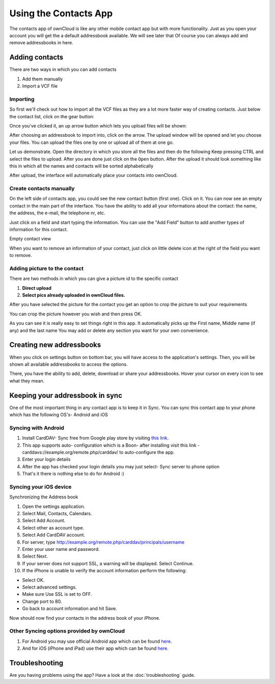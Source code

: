Using the Contacts App
======================

The contacts app of ownCloud is like any other mobile contact app but with more
functionality.  Just as you open your account you will get the a default
addressbook available.
We will see later that Of course you can always add and remove addressbooks in
here.

Adding contacts
---------------
There are two ways in which you can add contacts

1. Add them manually
2. Import a VCF file

Importing
~~~~~~~~~

So first we'll check out how to import all the VCF files as they are a lot
more faster way of creating contacts.
Just below the contact list, click on the gear button:

.. image:: ../images/contact_bottombar.png

   Contact settings icon

Once you've clicked it, an up arrow button which lets you upload files will be shown:

.. image:: ../images/contact_uploadbutton.png

   Contact file upload icon

After choosing an addressbook to import into, click on the arrow. The upload
window will be opened and let you choose your files.  You can upload the files
one by one or upload all of them at one go.

Let us demonstrate.
Open the directory in which you store all the files and then do the following
Keep pressing CTRL and select the files to upload.
After you are done just click on the ``Open`` button.
After the upload it should look something like this in which all the names and
contacts will be sorted alphabetically

.. image:: ../images/contact_vcfpick.jpg

   Picking VCF files

After upload, the interface will automatically place your contacts into ownCloud.


Create contacts manually
~~~~~~~~~~~~~~~~~~~~~~~~

On the left side of contacts app, you could see the new contact button (first one).
Click on it. You can now see an empty contact in the main part of the interface.
You have the ability to add all your informations about the contact:
the name, the address, the e-mail, the telephone nr, etc.

Just click on a field and start typing the information.
You can use the "Add Field" button to add another types of information for this contact.

.. image:: ../images/contact_emptycontact.png

Empty contact view

When you want to remove an information of your contact, just click on little delete icon
at the right of the field you want to remove.

Adding picture to the contact
~~~~~~~~~~~~~~~~~~~~~~~~~~~~~

There are two methods in which you can give a picture id to the specific contact

.. image:: ../images/contact_picture.jpg

   Contact picture options

1) **Direct upload**
2) **Select pics already uploaded in ownCloud files.**

After you have selected the picture for the contact you get
an option to crop the picture to suit your requirements

.. image:: ../images/contact_crop.jpg

   Cropping contact picture

You can crop the picture however you wish and then press OK.

As you can see it is really easy to set things right in this app.
It automatically picks up the First name, Middle name (if any) and the last name
You may add or delete any section you want for your own convenience.

Creating new addressbooks
--------------------------

When you click on settings button on bottom bar,
you will have access to the application's settings.
Then, you will be shown all available addressbooks to access the options.

.. image:: ../images/contact_del_ab.png

   Addressbook options

There, you have the ability to add, delete, download or share your addressbooks.
Hover your cursor on every icon to see what they mean.


Keeping your addressbook in sync
---------------------------------

One of the most important thing in any contact app is to keep it in Sync.
You can sync this contact app to your phone which has the following OS's- Android and iOS


Syncing with Android
~~~~~~~~~~~~~~~~~~~~

1) Install CardDAV- Sync free from Google play store by visiting `this link <https://play.google.com/store/apps/details?id=org.dmfs.carddav.sync>`_.
2) This app supports auto- configuration which is a Boon- after installing visit this link - carddavs://example.org/remote.php/carddav/ to auto-configure the app.
3) Enter your login details
4) After the app has checked your login details you may just select- Sync server to phone option
5) That's it there is nothing else to do for Android :)

.. image:: ../images/contact_syncopt.jpg

Syncing your iOS device
~~~~~~~~~~~~~~~~~~~~~~~

Synchronizing the Address book

1. Open the settings application.
2. Select Mail, Contacts, Calendars.
3. Select Add Account.
4. Select other as account type.
5. Select Add CardDAV account.
6. For server, type http://example.org/remote.php/carddav/principals/username
7. Enter your user name and password.
8. Select Next.
9. If your server does not support SSL, a warning will be displayed. Select Continue.
10. If the iPhone is unable to verify the account information perform the following:

* Select OK.
* Select advanced settings.
* Make sure Use SSL is set to OFF.
* Change port to 80.
* Go back to account information and hit Save.

Now should now find your contacts in the address book of your iPhone.


Other Syncing options provided by ownCloud
~~~~~~~~~~~~~~~~~~~~~~~~~~~~~~~~~~~~~~~~~~~

1. For Android you may use official Android app which can be found `here <https://owncloud.org/install/>`_.
2. And for iOS (iPhone and iPad) use their app which can be found `here <https://owncloud.org/install/>`_.

Troubleshooting
---------------

Are you having problems using the app? Have a look at the :doc:`troubleshooting` guide.

